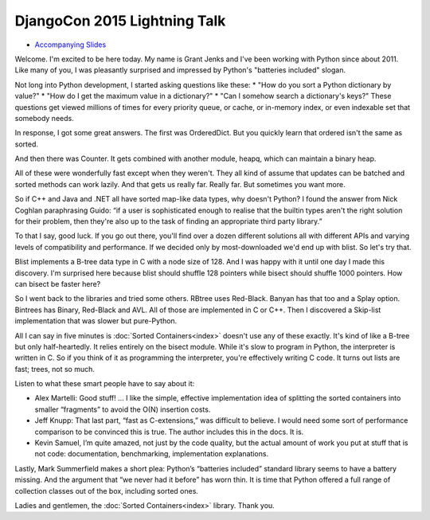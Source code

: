 DjangoCon 2015 Lightning Talk
=============================

* `Accompanying Slides`_

Welcome. I'm excited to be here today. My name is Grant Jenks and I've been
working with Python since about 2011. Like many of you, I was pleasantly
surprised and impressed by Python's "batteries included" slogan.

Not long into Python development, I started asking questions like these:
* "How do you sort a Python dictionary by value?"
* "How do I get the maximum value in a dictionary?"
* "Can I somehow search a dictionary's keys?"
These questions get viewed millions of times for every priority queue, or
cache, or in-memory index, or even indexable set that somebody needs.

In response, I got some great answers. The first was OrderedDict. But you
quickly learn that ordered isn't the same as sorted.

And then there was Counter. It gets combined with another module, heapq, which
can maintain a binary heap.

All of these were wonderfully fast except when they weren't. They all kind
of assume that updates can be batched and sorted methods can work lazily.
And that gets us really far. Really far. But sometimes you want more.

So if C++ and Java and .NET all have sorted map-like data types, why doesn't
Python? I found the answer from Nick Coghlan paraphrasing Guido: “if a user is
sophisticated enough to realise that the builtin types aren't the right
solution for their problem, then they're also up to the task of finding an
appropriate third party library.”

To that I say, good luck. If you go out there, you'll find over a dozen
different solutions all with different APIs and varying levels of compatibility
and performance. If we decided only by most-downloaded we'd end up with blist.
So let's try that.

Blist implements a B-tree data type in C with a node size of 128. And I was
happy with it until one day I made this discovery. I'm surprised here because
blist should shuffle 128 pointers while bisect should shuffle 1000
pointers. How can bisect be faster here?

So I went back to the libraries and tried some others. RBtree uses
Red-Black. Banyan has that too and a Splay option. Bintrees has Binary,
Red-Black and AVL. All of those are implemented in C or C++. Then I discovered
a Skip-list implementation that was slower but pure-Python.

All I can say in five minutes is :doc:`Sorted Containers<index>` doesn't use
any of these exactly. It's kind of like a B-tree but only half-heartedly. It
relies entirely on the bisect module. While it's slow to program in Python, the
interpreter is written in C. So if you think of it as programming the
interpreter, you're effectively writing C code. It turns out lists are fast;
trees, not so much.

Listen to what these smart people have to say about it:

* Alex Martelli: Good stuff! ... I like the simple, effective implementation
  idea of splitting the sorted containers into smaller “fragments” to avoid the
  O(N) insertion costs.

* Jeff Knupp: That last part, “fast as C-extensions,” was difficult to
  believe. I would need some sort of performance comparison to be convinced
  this is true. The author includes this in the docs. It is.

* Kevin Samuel, I’m quite amazed, not just by the code quality, but the actual
  amount of work you put at stuff that is not code: documentation,
  benchmarking, implementation explanations.

Lastly, Mark Summerfield makes a short plea: Python’s “batteries included”
standard library seems to have a battery missing. And the argument that “we
never had it before” has worn thin. It is time that Python offered a full range
of collection classes out of the box, including sorted ones.

Ladies and gentlemen, the :doc:`Sorted Containers<index>` library. Thank you.

.. _`Accompanying Slides`: http://bit.ly/socoin5
